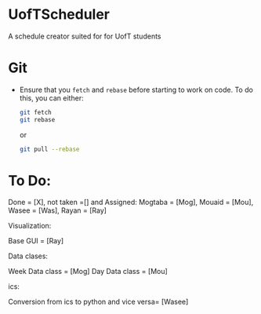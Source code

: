 * UofTScheduler
A schedule creator suited for for UofT students

* Git
- Ensure that you ~fetch~ and ~rebase~ before starting to work on code. To do this, you can either:
  #+begin_src sh
git fetch
git rebase
  #+end_src
  or
  #+begin_src sh
git pull --rebase
  #+end_src

* To Do:
Done = [X], not taken =[] and Assigned: Mogtaba = [Mog], Mouaid = [Mou], Wasee = [Was], Rayan = [Ray]

Visualization:

Base GUI = [Ray]

Data clases:

Week Data class = [Mog]
Day Data class = [Mou]

ics:

Conversion from ics to python and vice versa= [Wasee]

